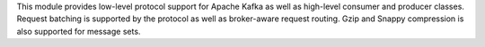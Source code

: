 This module provides low-level protocol support for Apache Kafka as well as
high-level consumer and producer classes. Request batching is supported by the
protocol as well as broker-aware request routing. Gzip and Snappy compression
is also supported for message sets.


